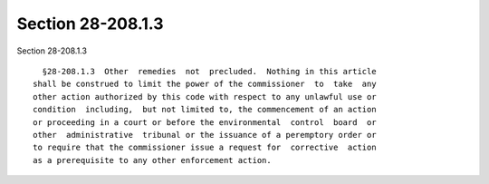 Section 28-208.1.3
==================

Section 28-208.1.3 ::    
        
     
        §28-208.1.3  Other  remedies  not  precluded.  Nothing in this article
      shall be construed to limit the power of the commissioner  to  take  any
      other action authorized by this code with respect to any unlawful use or
      condition  including,  but not limited to, the commencement of an action
      or proceeding in a court or before the environmental  control  board  or
      other  administrative  tribunal or the issuance of a peremptory order or
      to require that the commissioner issue a request for  corrective  action
      as a prerequisite to any other enforcement action.
    
    
    
    
    
    
    
